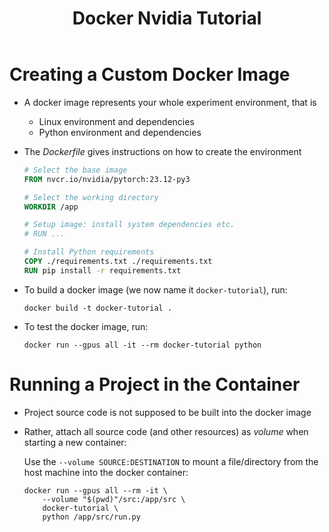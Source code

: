 #+TITLE: Docker Nvidia Tutorial

* Creating a Custom Docker Image

- A docker image represents your whole experiment environment, that is
  + Linux environment and dependencies
  + Python environment and dependencies

- The /Dockerfile/ gives instructions on how to create the environment
    #+begin_src dockerfile
# Select the base image
FROM nvcr.io/nvidia/pytorch:23.12-py3

# Select the working directory
WORKDIR /app

# Setup image: install system dependencies etc.
# RUN ...

# Install Python requirements
COPY ./requirements.txt ./requirements.txt
RUN pip install -r requirements.txt
    #+end_src

- To build a docker image (we now name it ~docker-tutorial~), run:
    #+begin_src shell
docker build -t docker-tutorial .
    #+end_src

- To test the docker image, run:
    #+begin_src shell
docker run --gpus all -it --rm docker-tutorial python
    #+end_src



* Running a Project in the Container

- Project source code is not supposed to be built into the docker image
- Rather, attach all source code (and other resources) as /volume/ when starting a new container:
 
    Use the ~--volume SOURCE:DESTINATION~ to mount a file/directory from the host machine into the docker container:
    #+begin_src shell
docker run --gpus all --rm -it \
    --volume "$(pwd)"/src:/app/src \
    docker-tutorial \
    python /app/src/run.py
    #+end_src

